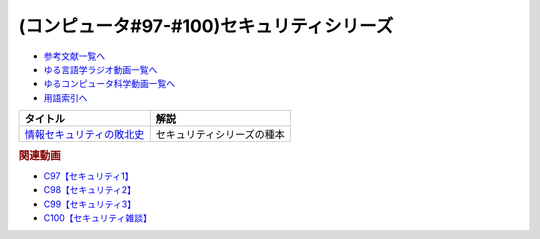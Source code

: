 .. _セキュリティシリーズ参考文献:

.. :ref:`参考文献:セキュリティシリーズ <セキュリティシリーズ参考文献>`

(コンピュータ#97-#100)セキュリティシリーズ
===========================================

* `参考文献一覧へ </reference/>`_ 
* `ゆる言語学ラジオ動画一覧へ </videos/yurugengo_radio_list.html>`_ 
* `ゆるコンピュータ科学動画一覧へ </videos/yurucomputer_radio_list.html>`_ 
* `用語索引へ </genindex.html>`_ 

.. raw:: html

  <!--情報セキュリティの敗北史--><a href="https://www.amazon.co.jp/%E6%83%85%E5%A0%B1%E3%82%BB%E3%82%AD%E3%83%A5%E3%83%AA%E3%83%86%E3%82%A3%E3%81%AE%E6%95%97%E5%8C%97%E5%8F%B2-%E8%84%86%E5%BC%B1%E6%80%A7%E3%81%AF%E3%81%A9%E3%81%93%E3%81%8B%E3%82%89%E6%9D%A5%E3%81%9F%E3%81%AE%E3%81%8B-%E3%82%A2%E3%83%B3%E3%83%89%E3%83%AA%E3%83%A5%E3%83%BC%E3%83%BB%E3%82%B9%E3%83%81%E3%83%A5%E3%83%AF%E3%83%BC%E3%83%88/dp/4826902433?_encoding=UTF8&qid=1700964766&sr=8-1&linkCode=li1&tag=takaoutputblo-22&linkId=da433ae217d723bf1a8005074898a7b5&language=ja_JP&ref_=as_li_ss_il" target="_blank"><img border="0" src="//ws-fe.amazon-adsystem.com/widgets/q?_encoding=UTF8&ASIN=4826902433&Format=_SL110_&ID=AsinImage&MarketPlace=JP&ServiceVersion=20070822&WS=1&tag=takaoutputblo-22&language=ja_JP" ></a><img src="https://ir-jp.amazon-adsystem.com/e/ir?t=takaoutputblo-22&language=ja_JP&l=li1&o=9&a=4826902433" width="1" height="1" border="0" alt="" style="border:none !important; margin:0px !important;" />

+-----------------------------+----------------------------+
|          タイトル           |            解説            |
+=============================+============================+
| `情報セキュリティの敗北史`_ | セキュリティシリーズの種本 |
+-----------------------------+----------------------------+
.. _情報セキュリティの敗北史: https://amzn.to/49RPbYS

.. rubric:: 関連動画
  
* `C97【セキュリティ1】`_
* `C98【セキュリティ2】`_
* `C99【セキュリティ3】`_
* `C100【セキュリティ雑談】`_

.. _C97【セキュリティ1】: https://youtu.be/HBn2ca_PdCs
.. _C98【セキュリティ2】: https://youtu.be/aUnfjNgpvnQ
.. _C99【セキュリティ3】: https://youtu.be/OnH_goO24Mw
.. _C100【セキュリティ雑談】: https://youtu.be/QR2HiWYHhK8

